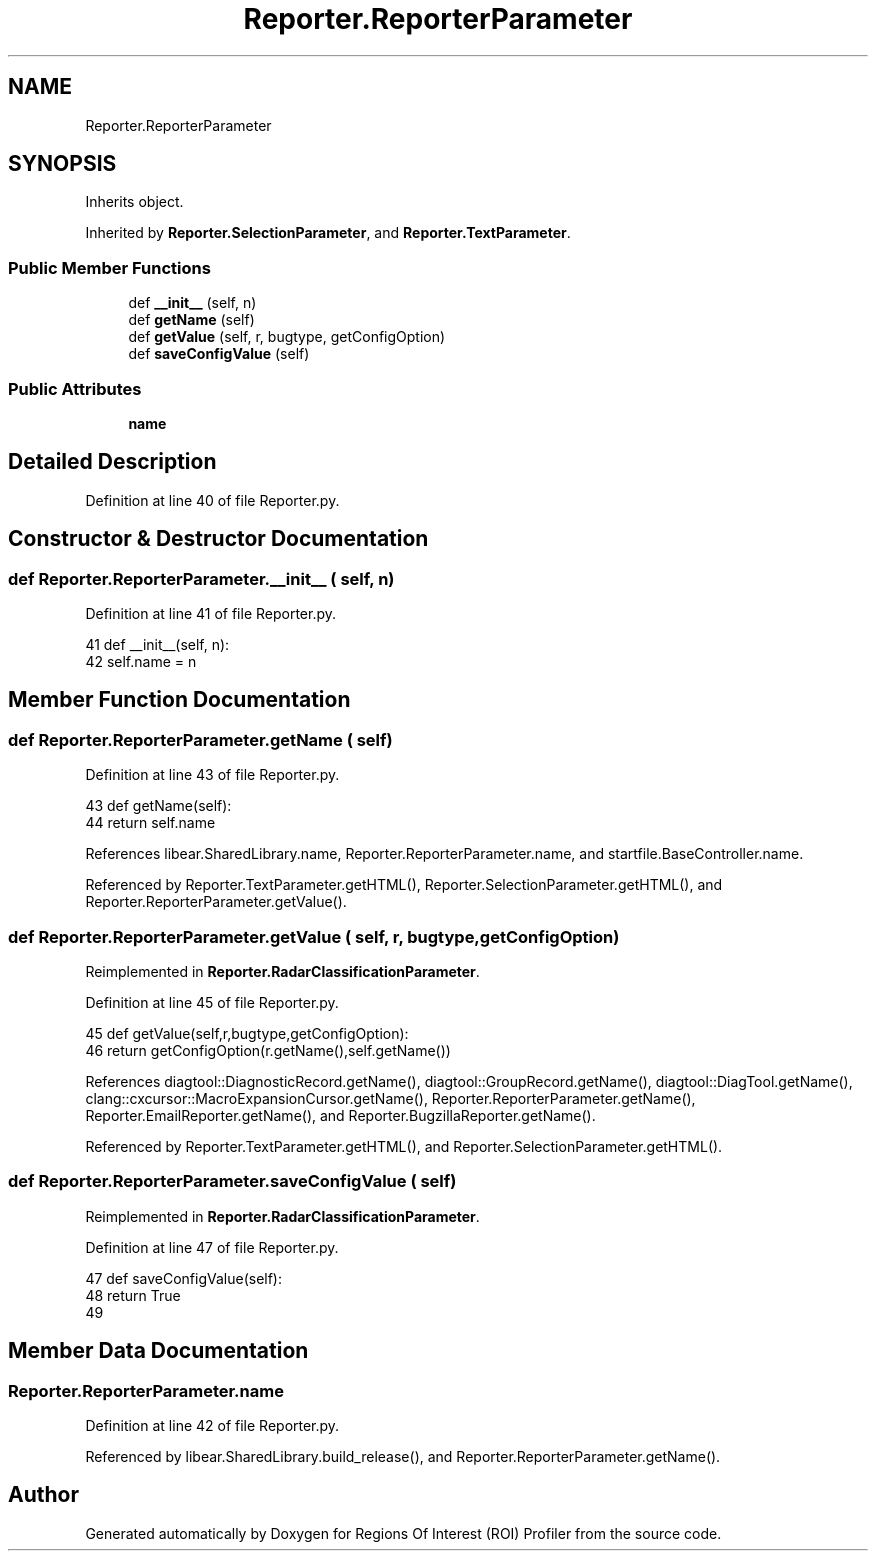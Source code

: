 .TH "Reporter.ReporterParameter" 3 "Sat Feb 12 2022" "Version 1.2" "Regions Of Interest (ROI) Profiler" \" -*- nroff -*-
.ad l
.nh
.SH NAME
Reporter.ReporterParameter
.SH SYNOPSIS
.br
.PP
.PP
Inherits object\&.
.PP
Inherited by \fBReporter\&.SelectionParameter\fP, and \fBReporter\&.TextParameter\fP\&.
.SS "Public Member Functions"

.in +1c
.ti -1c
.RI "def \fB__init__\fP (self, n)"
.br
.ti -1c
.RI "def \fBgetName\fP (self)"
.br
.ti -1c
.RI "def \fBgetValue\fP (self, r, bugtype, getConfigOption)"
.br
.ti -1c
.RI "def \fBsaveConfigValue\fP (self)"
.br
.in -1c
.SS "Public Attributes"

.in +1c
.ti -1c
.RI "\fBname\fP"
.br
.in -1c
.SH "Detailed Description"
.PP 
Definition at line 40 of file Reporter\&.py\&.
.SH "Constructor & Destructor Documentation"
.PP 
.SS "def Reporter\&.ReporterParameter\&.__init__ ( self,  n)"

.PP
Definition at line 41 of file Reporter\&.py\&.
.PP
.nf
41   def __init__(self, n):
42     self\&.name = n
.fi
.SH "Member Function Documentation"
.PP 
.SS "def Reporter\&.ReporterParameter\&.getName ( self)"

.PP
Definition at line 43 of file Reporter\&.py\&.
.PP
.nf
43   def getName(self):
44     return self\&.name
.fi
.PP
References libear\&.SharedLibrary\&.name, Reporter\&.ReporterParameter\&.name, and startfile\&.BaseController\&.name\&.
.PP
Referenced by Reporter\&.TextParameter\&.getHTML(), Reporter\&.SelectionParameter\&.getHTML(), and Reporter\&.ReporterParameter\&.getValue()\&.
.SS "def Reporter\&.ReporterParameter\&.getValue ( self,  r,  bugtype,  getConfigOption)"

.PP
Reimplemented in \fBReporter\&.RadarClassificationParameter\fP\&.
.PP
Definition at line 45 of file Reporter\&.py\&.
.PP
.nf
45   def getValue(self,r,bugtype,getConfigOption):
46      return getConfigOption(r\&.getName(),self\&.getName())
.fi
.PP
References diagtool::DiagnosticRecord\&.getName(), diagtool::GroupRecord\&.getName(), diagtool::DiagTool\&.getName(), clang::cxcursor::MacroExpansionCursor\&.getName(), Reporter\&.ReporterParameter\&.getName(), Reporter\&.EmailReporter\&.getName(), and Reporter\&.BugzillaReporter\&.getName()\&.
.PP
Referenced by Reporter\&.TextParameter\&.getHTML(), and Reporter\&.SelectionParameter\&.getHTML()\&.
.SS "def Reporter\&.ReporterParameter\&.saveConfigValue ( self)"

.PP
Reimplemented in \fBReporter\&.RadarClassificationParameter\fP\&.
.PP
Definition at line 47 of file Reporter\&.py\&.
.PP
.nf
47   def saveConfigValue(self):
48     return True
49 
.fi
.SH "Member Data Documentation"
.PP 
.SS "Reporter\&.ReporterParameter\&.name"

.PP
Definition at line 42 of file Reporter\&.py\&.
.PP
Referenced by libear\&.SharedLibrary\&.build_release(), and Reporter\&.ReporterParameter\&.getName()\&.

.SH "Author"
.PP 
Generated automatically by Doxygen for Regions Of Interest (ROI) Profiler from the source code\&.
